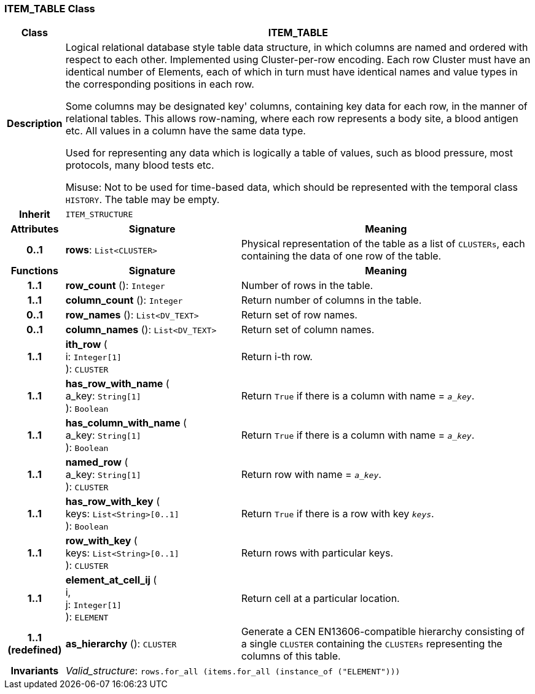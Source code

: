 === ITEM_TABLE Class

[cols="^1,3,5"]
|===
h|*Class*
2+^h|*ITEM_TABLE*

h|*Description*
2+a|Logical relational database style table data structure, in which columns are named and ordered with respect to each other. Implemented using Cluster-per-row encoding. Each row Cluster must have an identical number of Elements, each of which in turn must have identical names and value types in the corresponding positions in each row.

Some columns may be designated  key' columns, containing key data for each row, in the manner of relational tables. This allows row-naming, where each row represents a body site, a blood antigen etc. All values in a column have the same data type.

Used for representing any data which is logically a table of values, such as blood pressure, most protocols, many blood tests etc.

Misuse: Not to be used for time-based data, which should be represented with the temporal class `HISTORY`. The table may be empty.

h|*Inherit*
2+|`ITEM_STRUCTURE`

h|*Attributes*
^h|*Signature*
^h|*Meaning*

h|*0..1*
|*rows*: `List<CLUSTER>`
a|Physical representation of the table as a list of `CLUSTERs`, each containing the data of one row of the table.
h|*Functions*
^h|*Signature*
^h|*Meaning*

h|*1..1*
|*row_count* (): `Integer`
a|Number of rows in the table.

h|*1..1*
|*column_count* (): `Integer`
a|Return number of columns in the table.

h|*0..1*
|*row_names* (): `List<DV_TEXT>`
a|Return set of row names.

h|*0..1*
|*column_names* (): `List<DV_TEXT>`
a|Return set of column names.

h|*1..1*
|*ith_row* ( +
i: `Integer[1]` +
): `CLUSTER`
a|Return i-th row.

h|*1..1*
|*has_row_with_name* ( +
a_key: `String[1]` +
): `Boolean`
a|Return `True` if there is a column with name = `_a_key_`.

h|*1..1*
|*has_column_with_name* ( +
a_key: `String[1]` +
): `Boolean`
a|Return `True` if there is a column with name = `_a_key_`.

h|*1..1*
|*named_row* ( +
a_key: `String[1]` +
): `CLUSTER`
a|Return row with name = `_a_key_`.

h|*1..1*
|*has_row_with_key* ( +
keys: `List<String>[0..1]` +
): `Boolean`
a|Return `True` if there is a row with key `_keys_`.

h|*1..1*
|*row_with_key* ( +
keys: `List<String>[0..1]` +
): `CLUSTER`
a|Return rows with particular keys.

h|*1..1*
|*element_at_cell_ij* ( +
i, +
j: `Integer[1]` +
): `ELEMENT`
a|Return cell at a particular location.

h|*1..1 +
(redefined)*
|*as_hierarchy* (): `CLUSTER`
a|Generate a CEN EN13606-compatible hierarchy consisting of a single `CLUSTER` containing the `CLUSTERs` representing the columns of this table.

h|*Invariants*
2+a|_Valid_structure_: `rows.for_all (items.for_all (instance_of ("ELEMENT")))`
|===
